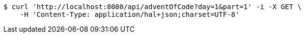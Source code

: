 [source,bash]
----
$ curl 'http://localhost:8080/api/adventOfCode?day=1&part=1' -i -X GET \
    -H 'Content-Type: application/hal+json;charset=UTF-8'
----